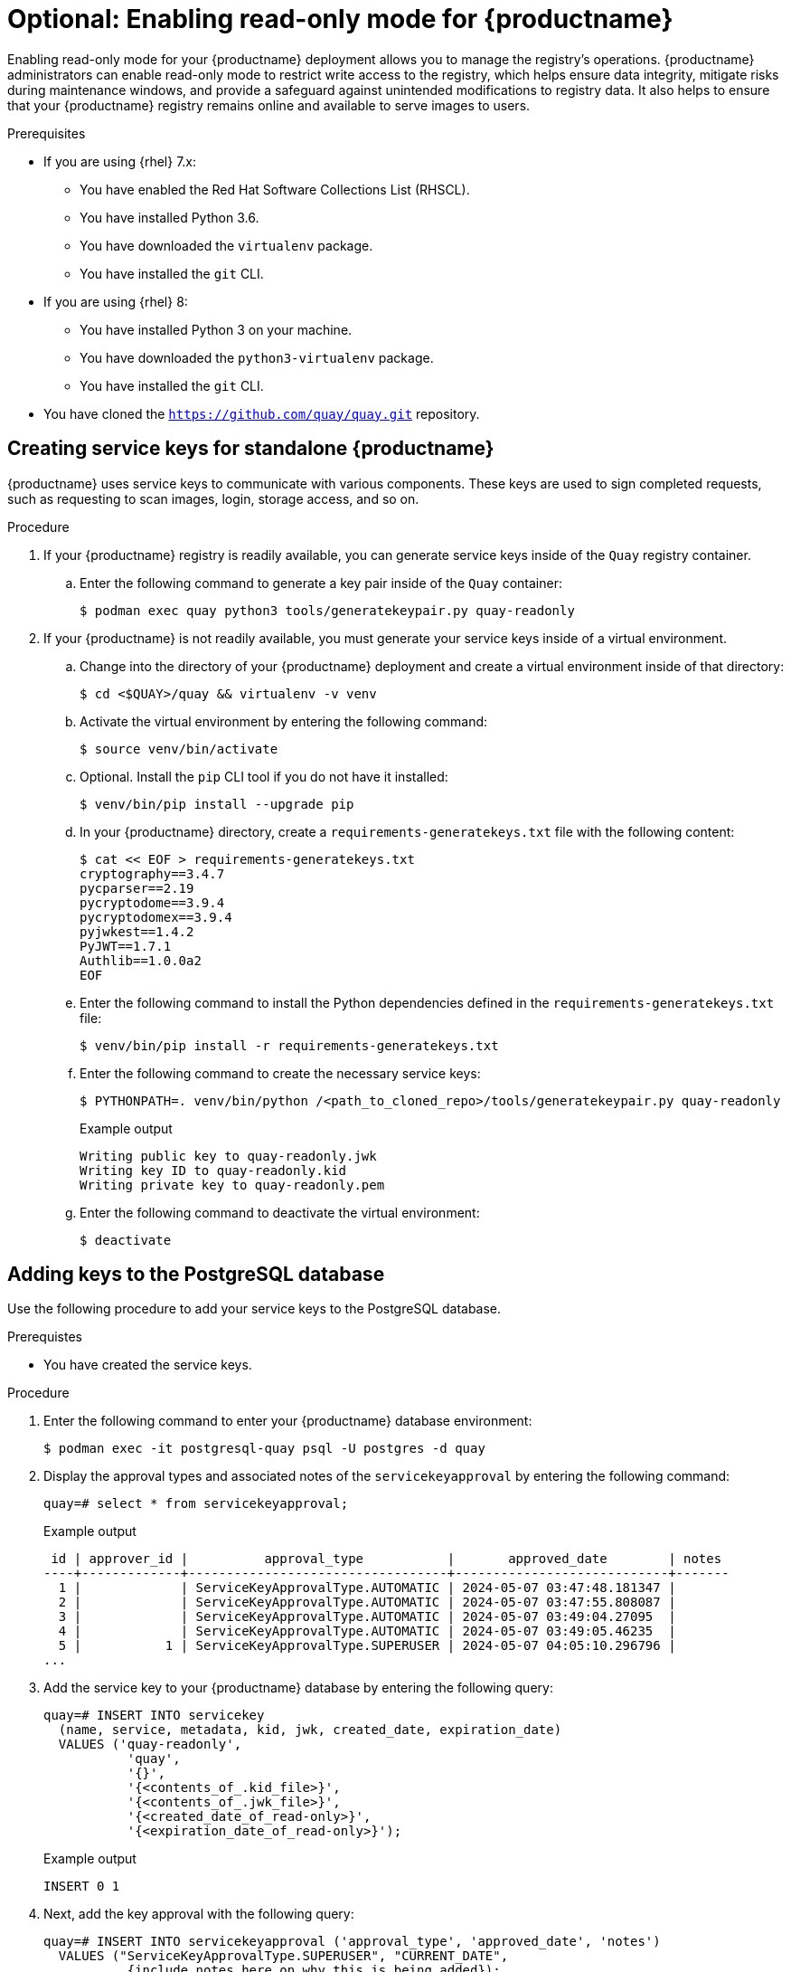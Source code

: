:_content-type: PROCEDURE
[id="optional-enabling-read-only-mode-backup-restore-standalone"]
= Optional: Enabling read-only mode for {productname}

Enabling read-only mode for your {productname} deployment allows you to manage the registry's operations. {productname} administrators can enable read-only mode to restrict write access to the registry, which helps ensure data integrity, mitigate risks during maintenance windows, and provide a safeguard against unintended modifications to registry data. It also helps to ensure that your {productname} registry remains online and available to serve images to users. 

.Prerequisites 

* If you are using {rhel} 7.x:
** You have enabled the Red Hat Software Collections List  (RHSCL).
** You have installed Python 3.6.
** You have downloaded the `virtualenv` package.
** You have installed the `git` CLI.

* If you are using {rhel} 8:
** You have installed Python 3 on your machine.
** You have downloaded the `python3-virtualenv` package.
** You have installed the `git` CLI.

* You have cloned the `https://github.com/quay/quay.git` repository.

[id="creating-service-keys"]
== Creating service keys for standalone {productname}

{productname} uses service keys to communicate with various components. These keys are used to sign completed requests, such as requesting to scan images, login, storage access, and so on.

.Procedure

. If your {productname} registry is readily available, you can generate service keys inside of the `Quay` registry container.

.. Enter the following command to generate a key pair inside of the `Quay` container:
+
[source,terminal]
----
$ podman exec quay python3 tools/generatekeypair.py quay-readonly
----

. If your {productname} is not readily available, you must generate your service keys inside of a virtual environment.

.. Change into the directory of your {productname} deployment and create a virtual environment inside of that directory:
+
[source,terminal]
----
$ cd <$QUAY>/quay && virtualenv -v venv
----

.. Activate the virtual environment by entering the following command:
+
[source,terminal]
----
$ source venv/bin/activate
----

.. Optional. Install the `pip` CLI tool if you do not have it installed:
+
[source,terminal]
----
$ venv/bin/pip install --upgrade pip
----

.. In your {productname} directory, create a `requirements-generatekeys.txt` file with the following content:
+
[source,terminal]
----
$ cat << EOF > requirements-generatekeys.txt
cryptography==3.4.7
pycparser==2.19
pycryptodome==3.9.4
pycryptodomex==3.9.4
pyjwkest==1.4.2
PyJWT==1.7.1
Authlib==1.0.0a2
EOF
----

.. Enter the following command to install the Python dependencies defined in the `requirements-generatekeys.txt` file:
+
[source,terminal]
----
$ venv/bin/pip install -r requirements-generatekeys.txt
----

.. Enter the following command to create the necessary service keys:
+
[source,terminal]
----
$ PYTHONPATH=. venv/bin/python /<path_to_cloned_repo>/tools/generatekeypair.py quay-readonly
----
+
Example output
+
[source,terminal]
----
Writing public key to quay-readonly.jwk
Writing key ID to quay-readonly.kid
Writing private key to quay-readonly.pem
----

.. Enter the following command to deactivate the virtual environment:
+
[source,terminal]
----
$ deactivate
----

[id="adding-keys-postgresql-database"]
== Adding keys to the PostgreSQL database

Use the following procedure to add your service keys to the PostgreSQL database.

.Prerequistes

* You have created the service keys.

.Procedure

. Enter the following command to enter your {productname} database environment:
+
[source,terminal]
----
$ podman exec -it postgresql-quay psql -U postgres -d quay
----

. Display the approval types and associated notes of the `servicekeyapproval` by entering the following command:
+
[source,terminal]
----
quay=# select * from servicekeyapproval;
----
+
Example output
+
[source,terminal]
----
 id | approver_id |          approval_type           |       approved_date        | notes 
----+-------------+----------------------------------+----------------------------+-------
  1 |             | ServiceKeyApprovalType.AUTOMATIC | 2024-05-07 03:47:48.181347 | 
  2 |             | ServiceKeyApprovalType.AUTOMATIC | 2024-05-07 03:47:55.808087 | 
  3 |             | ServiceKeyApprovalType.AUTOMATIC | 2024-05-07 03:49:04.27095  | 
  4 |             | ServiceKeyApprovalType.AUTOMATIC | 2024-05-07 03:49:05.46235  | 
  5 |           1 | ServiceKeyApprovalType.SUPERUSER | 2024-05-07 04:05:10.296796 | 
...
----

. Add the service key to your {productname} database by entering the following query:
+
[source,terminal]
----
quay=# INSERT INTO servicekey 
  (name, service, metadata, kid, jwk, created_date, expiration_date)
  VALUES ('quay-readonly',
           'quay',
           '{}',
           '{<contents_of_.kid_file>}',
           '{<contents_of_.jwk_file>}',
           '{<created_date_of_read-only>}',
           '{<expiration_date_of_read-only>}');
----
+
Example output
+
[source,terminal]
----
INSERT 0 1
----

. Next, add the key approval with the following query:
+
[source,terminal]
----
quay=# INSERT INTO servicekeyapproval ('approval_type', 'approved_date', 'notes')
  VALUES ("ServiceKeyApprovalType.SUPERUSER", "CURRENT_DATE",
           {include_notes_here_on_why_this_is_being_added});
----
+
Example output
+
[source,terminal]
----
INSERT 0 1
----

. Set the `approval_id` field on the created service key row to the `id` field from the created service key approval. You can use the following `SELECT` statements to get the necessary IDs:
+
[source,terminal]
----
UPDATE servicekey 
SET approval_id = (SELECT id FROM servicekeyapproval WHERE approval_type = 'ServiceKeyApprovalType.SUPERUSER')
WHERE name = 'quay-readonly';
----
+
[source,terminal]
----
UPDATE 1
----

[id="quay-standalone-readonly"]
== Configuring read-only mode for standalone {productname}

After the service keys have been created and added to your PostgreSQL database, you must restart the `Quay` container on your standalone deployment.

.Prerequisites

* You have created the service keys and added them to your PostgreSQL database.

.Procedure

. Shutdown all {productname} instances on all virtual machines. For example:
+
[source,terminal]
----
$ podman stop <quay_container_name_on_virtual_machine_a>
----
+
[source,terminal]
----
$ podman stop <quay_container_name_on_virtual_machine_b>
----

. Enter the following command to copy the contents of the `quay-readonly.kid` file and the `quay-readonly.pem` file to the directory that holds your {productname} configuration bundle:
+
[source,terminal]
----
$ cp quay-readonly.kid quay-readonly.pem $Quay/config
----

. Enter the following command to set file permissions on all files in your configuration bundle folder:
+
[source,terminal]
----
$ setfacl -m user:1001:rw $Quay/config/*
----

. Modify your {productname} `config.yaml` file and add the following information:
+
[source,terminal]
----
# ...
REGISTRY_STATE: readonly
INSTANCE_SERVICE_KEY_KID_LOCATION: 'conf/stack/quay-readonly.kid'
INSTANCE_SERVICE_KEY_LOCATION: 'conf/stack/quay-readonly.pem'
# ...
----

. Distribute the new configuration bundle to all {productname} instances. 

. Start {productname} by entering the following command:
+
[source,terminal]
----
$ podman run -d --rm -p 80:8080 -p 443:8443  \
   --name=quay-main-app \
   -v $QUAY/config:/conf/stack:Z \
   -v $QUAY/storage:/datastorage:Z \
   {productrepo}/{quayimage}:{productminv}
----

. After starting {productname}, a banner inside in your instance informs users that {productname} is running in read-only mode. Pushes should be rejected and a 405 error should be logged. You can test this by running the following command:
+
[source,terminal]
----
$ podman push <quay-server.example.com>/quayadmin/busybox:test
----
+
Example output
+
[source,terminal]
----
613be09ab3c0: Preparing 
denied: System is currently read-only. Pulls will succeed but all write operations are currently suspended.
----
+
With your {productname} deployment on read-only mode, you can safely manage your registry's operations and perform such actions as backup and restore.

. Optional. After you are finished with read-only mode, you can return to normal operations by removing the following information from your `config.yaml` file. Then, restart your {productname} deployment:
+
[source,terminal]
----
# ...
REGISTRY_STATE: readonly
INSTANCE_SERVICE_KEY_KID_LOCATION: 'conf/stack/quay-readonly.kid'
INSTANCE_SERVICE_KEY_LOCATION: 'conf/stack/quay-readonly.pem'
# ...
----
+
[source,terminal]
----
$ podman restart <container_id>
----

[id="updating-read-only-expiration-time"]
== Updating read-only expiration time

The {productname} read-only key has an expiration date, and when that date passes the key is deactivated. Before the key expires, its expiration time can be updated in the database. To update the key, connect your {productname} production database using the methods described earlier and issue the following query:

[source,terminal]
----
quay=# UPDATE servicekey SET expiration_date = 'new-date' WHERE id = servicekey_id;
----

The list of service key IDs can be obtained by running the following query:

[source,terminal]
----
SELECT id, name, expiration_date FROM servicekey;
----